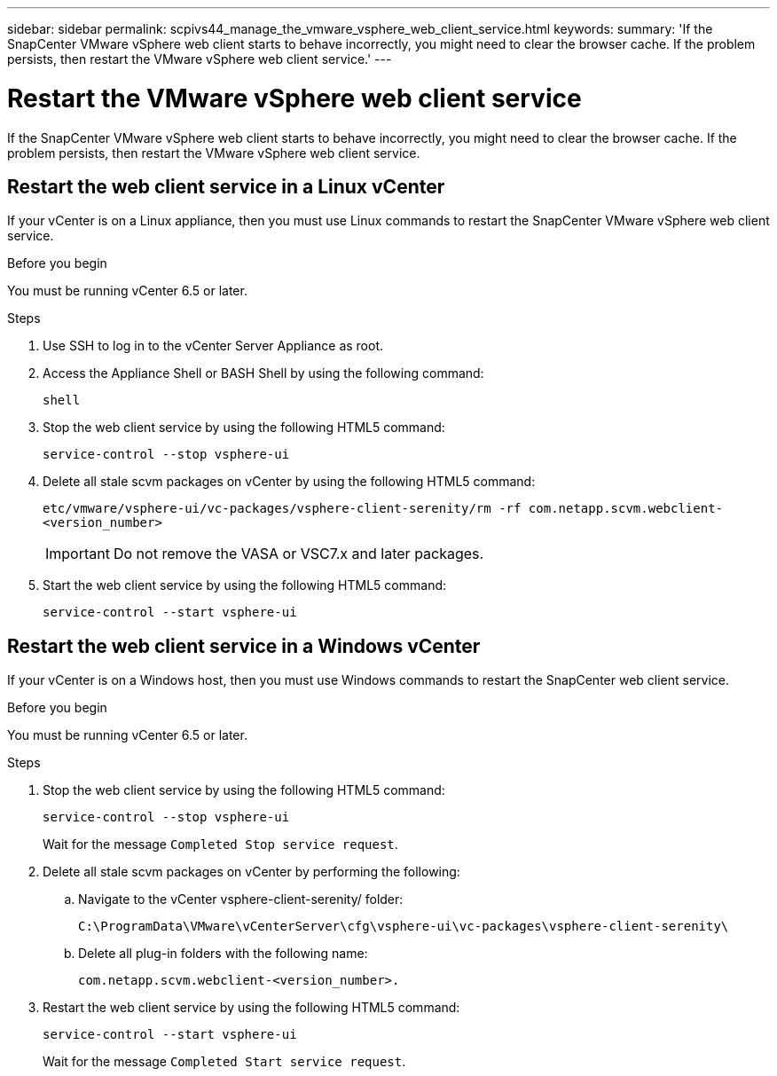 ---
sidebar: sidebar
permalink: scpivs44_manage_the_vmware_vsphere_web_client_service.html
keywords:
summary: 'If the SnapCenter VMware vSphere web client starts to behave incorrectly, you might need to clear the browser cache. If the problem persists, then restart the VMware vSphere web client service.'
---

= Restart the VMware vSphere web client service
:hardbreaks:
:nofooter:
:icons: font
:linkattrs:
:imagesdir: ./media/

//
// This file was created with NDAC Version 2.0 (August 17, 2020)
//
// 2020-09-09 12:24:27.991697
//

[.lead]
If the SnapCenter VMware vSphere web client starts to behave incorrectly, you might need to clear the browser cache. If the problem persists, then restart the VMware vSphere web client service.

== Restart the web client service in a Linux vCenter

If your vCenter is on a Linux appliance, then you must use Linux commands to restart the SnapCenter VMware vSphere web client service.

.Before you begin

You must be running vCenter 6.5 or later.

.Steps

. Use SSH to log in to the vCenter Server Appliance as root.
. Access the Appliance Shell or BASH Shell by using the following command:
+
`shell`

. Stop the web client service by using the following HTML5 command:
+
`service-control --stop vsphere-ui`

. Delete all stale scvm packages on vCenter by using the following HTML5 command:
+
`etc/vmware/vsphere-ui/vc-packages/vsphere-client-serenity/rm -rf com.netapp.scvm.webclient-<version_number>`
+
[IMPORTANT]
Do not remove the VASA or VSC7.x and later packages.

. Start the web client service by using the following HTML5 command:
+
`service-control --start vsphere-ui`

== Restart the web client service in a Windows vCenter

If your vCenter is on a Windows host, then you must use Windows commands to restart the SnapCenter web client service.

.Before you begin

You must be running vCenter 6.5 or later.

.Steps

. Stop the web client service by using the following HTML5 command:
+
`service-control --stop vsphere-ui`
+
Wait for the message `Completed Stop service request`.

. Delete all stale scvm packages on vCenter by performing the following:
.. Navigate to the vCenter vsphere-client-serenity/ folder:
+
`C:\ProgramData\VMware\vCenterServer\cfg\vsphere-ui\vc-packages\vsphere-client-serenity\`

.. Delete all plug-in folders with the following name:
+
`com.netapp.scvm.webclient-<version_number>.`

. Restart the web client service by using the following HTML5 command:
+
`service-control --start vsphere-ui`
+
Wait for the message `Completed Start service request`.
